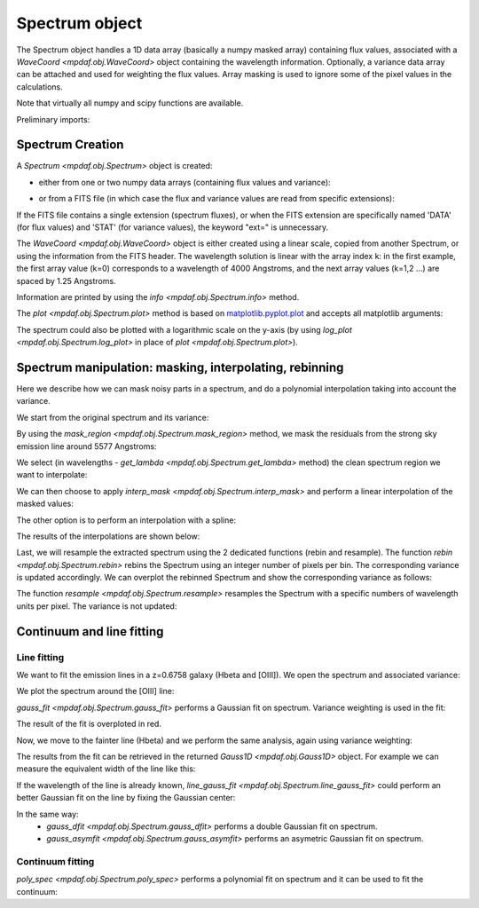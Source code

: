***************
Spectrum object
***************

The Spectrum object handles a 1D data array (basically a numpy masked array)
containing flux values, associated with a `WaveCoord <mpdaf.obj.WaveCoord>`
object containing the wavelength information. Optionally, a variance data array
can be attached and used for weighting the flux values. Array masking is used
to ignore some of the pixel values in the calculations.

Note that virtually all numpy and scipy functions are available.

.. ipython::
   :suppress:

   In [4]: import sys

   In [4]: from mpdaf import setup_logging

Preliminary imports:

.. ipython::

   In [1]: import numpy as np

   In [1]: import matplotlib.pyplot as plt

   In [1]: import astropy.units as u

   In [2]: from mpdaf.obj import Spectrum, WaveCoord


Spectrum Creation
=================

A `Spectrum <mpdaf.obj.Spectrum>` object is created:

- either from one or two numpy data arrays (containing flux values and variance):

.. ipython::

  @suppress
  In [5]: setup_logging(stream=sys.stdout)

  In [6]: wave1 = WaveCoord(cdelt=1.25, crval=4000.0, cunit= u.angstrom)

  # numpy data array
  In [8]: MyData = np.ones(4000)

  # numpy variance array
  In [8]: MyVariance=np.ones(4000)

  # spectrum filled with MyData
  In [9]: spe = Spectrum(wave=wave1, data=MyData)

  In [10]: spe.info()

  # spectrum filled with MyData and MyVariance
  In [9]: spe = Spectrum(wave=wave1, data=MyData, var=MyVariance)

  In [10]: spe.info()


- or from a FITS file (in which case the flux and variance values are read from specific extensions):

.. ipython::
  :okwarning:

  @suppress
  In [5]: setup_logging(stream=sys.stdout)

  # data array is read from the file (extension number 0)
  In [4]: spe = Spectrum(filename='../data/obj/Spectrum_Variance.fits', ext=0)

  In [10]: spe.info()

  # data and variance arrays read from the file (extension numbers 1 and 2)
  In [4]: spe = Spectrum(filename='../data/obj/Spectrum_Variance.fits', ext=[0, 1])

  In [10]: spe.info()


If the FITS file contains a single extension (spectrum fluxes), or when the FITS extension are specifically named 'DATA' (for flux values) and 'STAT' (for variance  values), the keyword "ext=" is unnecessary.

The `WaveCoord <mpdaf.obj.WaveCoord>` object is either created using a linear scale, copied from another Spectrum, or
using the information from the FITS header. The wavelength solution is linear with the array index k: in the first example, the first array value (k=0) corresponds to a wavelength of 4000 Angstroms, and the next array values (k=1,2 ...) are spaced by 1.25 Angstroms.

Information are printed by using the `info <mpdaf.obj.Spectrum.info>` method.

The `plot <mpdaf.obj.Spectrum.plot>` method is based on `matplotlib.pyplot.plot <http://matplotlib.org/api/pyplot_api.html>`_ and accepts all matplotlib arguments:

.. ipython::

   In [4]: plt.figure()

   @savefig Spectrum.png width=4in
   In [5]: spe.plot(color='g')

The spectrum could also be plotted with a logarithmic scale on the y-axis
(by using `log_plot <mpdaf.obj.Spectrum.log_plot>` in place of `plot <mpdaf.obj.Spectrum.plot>`).


Spectrum manipulation: masking, interpolating, rebinning
========================================================

Here we describe how we can mask noisy parts in a spectrum, and do a polynomial
interpolation taking into account the variance.

We start from the original spectrum and its variance:

.. ipython::
  :okwarning:

  In [5]: spvar = Spectrum('../data/obj/Spectrum_Variance.fits',ext=[0,1])

By using the `mask_region <mpdaf.obj.Spectrum.mask_region>` method, we mask the residuals from the strong sky emission line around 5577 Angstroms:

.. ipython::

  In [5]: spvar.mask_region(lmin=5575, lmax=5590, unit=spvar.wave.unit)

We select (in wavelengths - `get_lambda <mpdaf.obj.Spectrum.get_lambda>` method) the clean spectrum region we want to interpolate:

.. ipython::

  In [5]: spvarcut = spvar.get_lambda(lmin=4000, lmax=6250, unit=spvar.wave.unit)

We can then choose to apply `interp_mask <mpdaf.obj.Spectrum.interp_mask>` and perform a linear interpolation of the masked values:

.. ipython::

  In [5]: spvarcut.interp_mask()

The other option is to perform an interpolation with a spline:

.. ipython::

  In [5]: spvarcut.interp_mask(spline=True)

The results of the interpolations are shown below:

.. ipython::

  In [5]: spvar.unmask()

  In [7]: plt.figure()

  @savefig Spectrum_before_interp_mask.png width=3.5in
  In [6]: spvar.plot(lmin=4600, lmax=6200, title='Spectrum before interpolation', unit=spvar.wave.unit)

  In [7]: plt.figure()

  @savefig Spectrum_after_interp_mask.png width=3.5in
  In [6]: spvarcut.plot(lmin=4600, lmax=6200, title='Spectrum after interpolation', unit=spvar.wave.unit)

Last, we will resample the extracted spectrum using the 2 dedicated functions
(rebin and resample).  The function `rebin
<mpdaf.obj.Spectrum.rebin>` rebins the Spectrum using an integer number of
pixels per bin. The corresponding variance is updated accordingly. We can
overplot the rebinned Spectrum and show the corresponding variance as follows:

.. ipython::
  :okwarning:

  In [5]: plt.figure()

  In [6]: sprebin1 = spvarcut.rebin(5)

  In [7]: spvarcut.plot()

  @savefig Spectrum_rebin.png width=4in
  In [8]: (sprebin1 + 10).plot(noise=True)

The function `resample <mpdaf.obj.Spectrum.resample>` resamples the Spectrum
with a specific numbers of wavelength units per pixel. The variance is not
updated:

.. ipython::

  In [5]: plt.figure()

  In [5]: sp = spvarcut[1500:2000]

  # 4.2 Angstroms / pixel
  In [6]: sprebin2 = sp.resample(4.2, unit=sp.wave.unit)

  In [7]: sp.plot()

  @savefig Spectrum_rebin2.png width=4in
  In [8]: (sprebin2 + 10).plot(noise=True)


Continuum and line fitting
==========================

Line fitting
------------

We want to fit the emission lines in a z=0.6758 galaxy (Hbeta and [OIII]).
We open the spectrum and associated variance:

.. ipython::
  :okwarning:

  In [1]: specline = Spectrum('../data/obj/Spectrum_lines.fits')

We plot the spectrum around the [OIII] line:

.. ipython::

  In [2]: plt.figure()

  In [2]: specline.plot(lmin=8350, lmax=8420, unit=specline.wave.unit, title = '[OIII] line')

`gauss_fit <mpdaf.obj.Spectrum.gauss_fit>` performs a Gaussian fit on spectrum. Variance weighting is used in the fit:

.. ipython::

  @suppress
  In [5]: setup_logging(stream=sys.stdout)

  @savefig Spectrum_specline1.png width=4in
  In [3]: OIII = specline.gauss_fit(lmin=8350, lmax=8420, unit=specline.wave.unit, plot=True)

  In [4]: OIII.print_param()

The result of the fit is overploted in red.

Now, we move to the fainter line (Hbeta) and we perform the same analysis, again using variance weighting:

.. ipython::

  @suppress
  In [5]: setup_logging(stream=sys.stdout)

  In [5]: plt.figure()

  In [6]: specline.plot(lmin=8090,lmax=8210, unit=specline.wave.unit, title = 'Hbeta line')

  @savefig Spectrum_specline2.png width=4in
  In [7]: Hbeta = specline.gauss_fit(lmin=8090,lmax=8210, unit=specline.wave.unit, plot=True)

  In [8]: Hbeta.print_param()


The results from the fit can be retrieved in the returned `Gauss1D <mpdaf.obj.Gauss1D>` object. For example we can measure the equivalent width of the line like this:

.. ipython::

  In [8]: Hbeta.flux/Hbeta.cont

If the wavelength of the line is already known, `line_gauss_fit <mpdaf.obj.Spectrum.line_gauss_fit>` could perform an better Gaussian fit on the line by fixing the Gaussian center:

.. ipython::

  @suppress
  In [5]: setup_logging(stream=sys.stdout)

  In [5]: plt.figure()

  In [6]: specline.plot(lmin=8090,lmax=8210, unit=specline.wave.unit, title = 'Hbeta line')

  @savefig Spectrum_specline2.png width=4in
  In [7]: Hbeta2 = specline.line_gauss_fit(lmin=8090,lmax=8210, lpeak=Hbeta.lpeak, unit=specline.wave.unit, plot=True)

  In [8]: Hbeta2.print_param()


In the same way:
 - `gauss_dfit <mpdaf.obj.Spectrum.gauss_dfit>` performs a double Gaussian fit on spectrum.

 - `gauss_asymfit <mpdaf.obj.Spectrum.gauss_asymfit>` performs an asymetric Gaussian fit on spectrum.


Continuum fitting
-----------------

`poly_spec <mpdaf.obj.Spectrum.poly_spec>` performs a polynomial fit on spectrum and it can be used to fit the continuum:

.. ipython::

  In [1]: plt.figure()

  In [2]: cont = spe.poly_spec(5)

  In [3]: spe.plot()

  @savefig Spectrum_cont.png width=4in
  In [4]: cont.plot(color='r')


.. ipython::
   :suppress:

   In [4]: plt.close("all")

   In [4]: %reset -f
